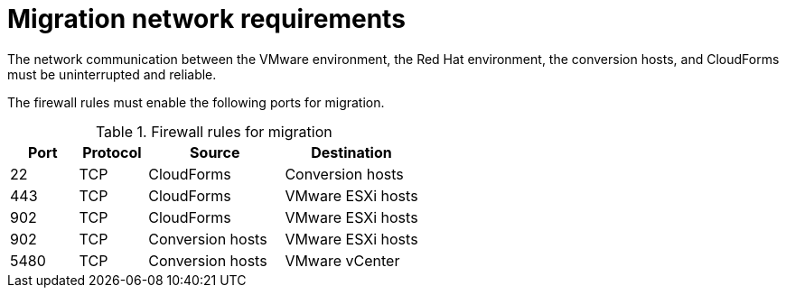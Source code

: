 // Module included in the following assemblies:
// IMS_1.1/master.adoc
// IMS_1.2/master.adoc
// IMS_1.3/master.adoc
[id='Migration_network_requirements_{context}']
= Migration network requirements

The network communication between the VMware environment, the Red Hat environment, the conversion hosts, and CloudForms must be uninterrupted and reliable.

The firewall rules must enable the following ports for migration.

[cols="1,1,2,2", options="header"]
.Firewall rules for migration
|===
|Port |Protocol |Source |Destination
|22 |TCP |CloudForms |Conversion hosts
ifdef::rhv_1-1_vddk,rhv_1-2_vddk,rhv_1-3_vddk[]
|443 |TCP |CloudForms |RHV Manager
endif::[]
|443 |TCP |CloudForms |VMware ESXi hosts
|902 |TCP |CloudForms |VMware ESXi hosts
|902 |TCP |Conversion hosts |VMware ESXi hosts
|5480 |TCP |Conversion hosts |VMware vCenter
|===

ifdef::osp_1-1_vddk,osp_1-2_vddk,osp_1-3_vddk[]
[NOTE]
====
All outbound traffic is enabled by default. If you have changed this setting, check that ports 902 and 5480 are enabled in the security groups.
====
endif::[]
